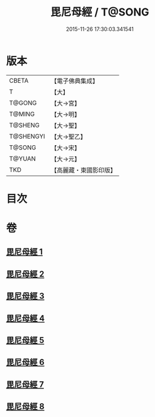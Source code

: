 #+TITLE: 毘尼母經 / T@SONG
#+DATE: 2015-11-26 17:30:03.341541
* 版本
 |     CBETA|【電子佛典集成】|
 |         T|【大】     |
 |    T@GONG|【大→宮】   |
 |    T@MING|【大→明】   |
 |   T@SHENG|【大→聖】   |
 | T@SHENGYI|【大→聖乙】  |
 |    T@SONG|【大→宋】   |
 |    T@YUAN|【大→元】   |
 |       TKD|【高麗藏・東國影印版】|

* 目次
* 卷
** [[file:KR6k0044_001.txt][毘尼母經 1]]
** [[file:KR6k0044_002.txt][毘尼母經 2]]
** [[file:KR6k0044_003.txt][毘尼母經 3]]
** [[file:KR6k0044_004.txt][毘尼母經 4]]
** [[file:KR6k0044_005.txt][毘尼母經 5]]
** [[file:KR6k0044_006.txt][毘尼母經 6]]
** [[file:KR6k0044_007.txt][毘尼母經 7]]
** [[file:KR6k0044_008.txt][毘尼母經 8]]
